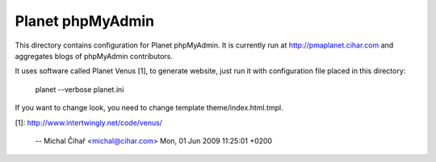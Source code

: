 Planet phpMyAdmin
=================

This directory contains configuration for Planet phpMyAdmin. It is currently
run at http://pmaplanet.cihar.com and aggregates blogs of phpMyAdmin
contributors.

It uses software called Planet Venus [1], to generate website, just run it
with configuration file placed in this directory:

    planet --verbose planet.ini

If you want to change look, you need to change template theme/index.html.tmpl.

[1]: http://www.intertwingly.net/code/venus/

 -- Michal Čihař <michal@cihar.com>  Mon, 01 Jun 2009 11:25:01 +0200
